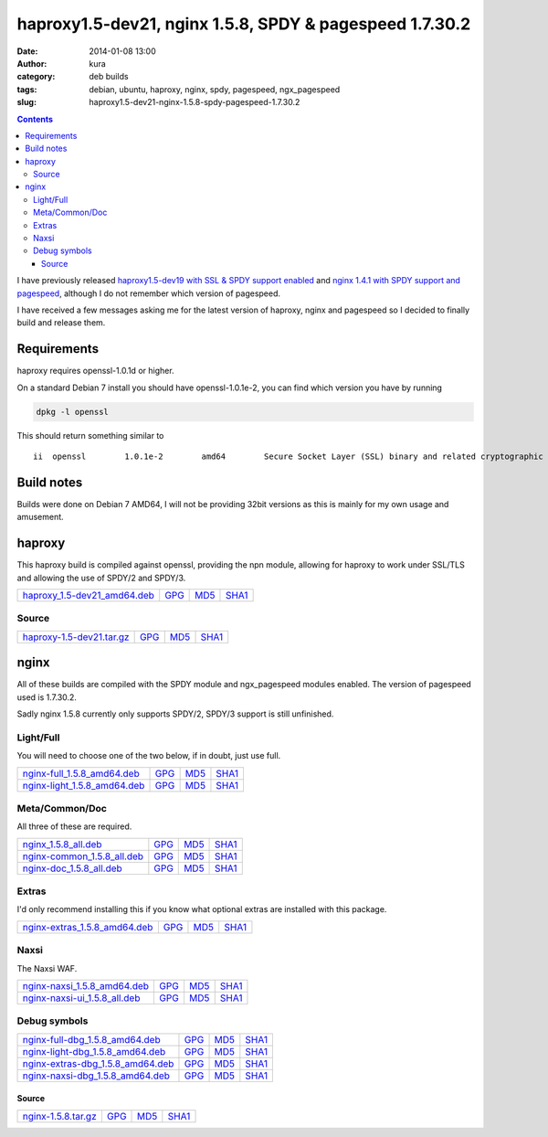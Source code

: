 haproxy1.5-dev21, nginx 1.5.8, SPDY & pagespeed 1.7.30.2
########################################################
:date: 2014-01-08 13:00
:author: kura
:category: deb builds
:tags: debian, ubuntu, haproxy, nginx, spdy, pagespeed, ngx_pagespeed
:slug: haproxy1.5-dev21-nginx-1.5.8-spdy-pagespeed-1.7.30.2

.. contents::
    :backlinks: none

I have previously released `haproxy1.5-dev19 with SSL & SPDY support enabled
<https://kura.io/2013/07/15/haproxy-nginx-and-spdy-with-ssl-termination-debian-7/>`__
and `nginx 1.4.1 with SPDY support and pagespeed
<https://kura.io/2013/07/10/nginx-spdy-and-ngx-pagespeed/>`__, although I do
not remember which version of pagespeed.

I have received a few messages asking me for the latest version of haproxy,
nginx and pagespeed so I decided to finally build and release them.

Requirements
============

haproxy requires openssl-1.0.1d or higher.

On a standard Debian 7 install you should have openssl-1.0.1e-2, you
can find which version you have by running

.. code:: bash

    dpkg -l openssl

This should return something similar to

::

    ii  openssl        1.0.1e-2        amd64        Secure Socket Layer (SSL) binary and related cryptographic tools

Build notes
===========

Builds were done on Debian 7 AMD64, I will not be providing 32bit versions as
this is mainly for my own usage and amusement.

haproxy
=======

This haproxy build is compiled against openssl, providing the npn module,
allowing for haproxy to work under SSL/TLS and allowing the use of SPDY/2 and
SPDY/3.

+-------------------------------------------------------------------------------------+-----------------------------------------------------------------+-----------------------------------------------------------------+-------------------------------------------------------------------+
| `haproxy_1.5-dev21_amd64.deb <https://kura.io/files/haproxy_1.5-dev21_amd64.deb>`__ | `GPG <https://kura.io/files/haproxy_1.5-dev21_amd64.deb.asc>`__ | `MD5 <https://kura.io/files/haproxy_1.5-dev21_amd64.deb.md5>`__ | `SHA1 <https://kura.io/files/haproxy_1.5-dev21_amd64.deb.sha1>`__ |
+-------------------------------------------------------------------------------------+-----------------------------------------------------------------+-----------------------------------------------------------------+-------------------------------------------------------------------+

Source
------

+-------------------------------------------------------------------------------+--------------------------------------------------------------+--------------------------------------------------------------+----------------------------------------------------------------+
| `haproxy-1.5-dev21.tar.gz <https://kura.io/files/haproxy-1.5-dev21.tar.gz>`__ | `GPG <https://kura.io/files/haproxy-1.5-dev21.tar.gz.asc>`__ | `MD5 <https://kura.io/files/haproxy-1.5-dev21.tar.gz.md5>`__ | `SHA1 <https://kura.io/files/haproxy-1.5-dev21.tar.gz.sha1>`__ |
+-------------------------------------------------------------------------------+--------------------------------------------------------------+--------------------------------------------------------------+----------------------------------------------------------------+

nginx
=====

All of these builds are compiled with the SPDY module and ngx_pagespeed modules
enabled. The version of pagespeed used is 1.7.30.2.

Sadly nginx 1.5.8 currently only supports SPDY/2, SPDY/3 support is still
unfinished.

Light/Full
----------

You will need to choose one of the two below, if in doubt, just use full.

+-------------------------------------------------------------------------------------+-----------------------------------------------------------------+-----------------------------------------------------------------+-------------------------------------------------------------------+
| `nginx-full_1.5.8_amd64.deb <https://kura.io/files/nginx-full_1.5.8_amd64.deb>`__   | `GPG <https://kura.io/files/nginx-full_1.5.8_amd64.deb.asc>`__  | `MD5 <https://kura.io/files/nginx-full_1.5.8_amd64.deb.md5>`__  | `SHA1 <https://kura.io/files/nginx-full_1.5.8_amd64.deb.sha1>`__  |
+-------------------------------------------------------------------------------------+-----------------------------------------------------------------+-----------------------------------------------------------------+-------------------------------------------------------------------+
| `nginx-light_1.5.8_amd64.deb <https://kura.io/files/nginx-light_1.5.8_amd64.deb>`__ | `GPG <https://kura.io/files/nginx-light_1.5.8_amd64.deb.asc>`__ | `MD5 <https://kura.io/files/nginx-light_1.5.8_amd64.deb.md5>`__ | `SHA1 <https://kura.io/files/nginx-light_1.5.8_amd64.deb.sha1>`__ |
+-------------------------------------------------------------------------------------+-----------------------------------------------------------------+-----------------------------------------------------------------+-------------------------------------------------------------------+

Meta/Common/Doc
----------------

All three of these are required.

+-----------------------------------------------------------------------------------+----------------------------------------------------------------+----------------------------------------------------------------+------------------------------------------------------------------+
| `nginx_1.5.8_all.deb <https://kura.io/files/nginx_1.5.8_all.deb>`__               | `GPG <https://kura.io/files/nginx_1.5.8_all.deb.asc>`__        | `MD5 <https://kura.io/files/nginx_1.5.8_all.deb.md5>`__        |  `SHA1 <https://kura.io/files/nginx_1.5.8_all.deb.sha1>`__       |
+-----------------------------------------------------------------------------------+----------------------------------------------------------------+----------------------------------------------------------------+------------------------------------------------------------------+
| `nginx-common_1.5.8_all.deb <https://kura.io/files/nginx-common_1.5.8_all.deb>`__ | `GPG <https://kura.io/files/nginx-common_1.5.8_all.deb.asc>`__ | `MD5 <https://kura.io/files/nginx-common_1.5.8_all.deb.md5>`__ | `SHA1 <https://kura.io/files/nginx-common_1.5.8_all.deb.sha1>`__ |
+-----------------------------------------------------------------------------------+----------------------------------------------------------------+----------------------------------------------------------------+------------------------------------------------------------------+
| `nginx-doc_1.5.8_all.deb <https://kura.io/files/nginx-doc_1.5.8_all.deb>`__       | `GPG <https://kura.io/files/nginx-doc_1.5.8_all.deb.asc>`__    | `MD5 <https://kura.io/files/nginx-doc_1.5.8_all.deb.md5>`__    | `SHA1 <https://kura.io/files/nginx-doc_1.5.8_all.deb.sha1>`__    |
+-----------------------------------------------------------------------------------+----------------------------------------------------------------+----------------------------------------------------------------+------------------------------------------------------------------+

Extras
------

I'd only recommend installing this if you know what optional extras are
installed with this package.

+---------------------------------------------------------------------------------------+------------------------------------------------------------------+------------------------------------------------------------------+--------------------------------------------------------------------+
| `nginx-extras_1.5.8_amd64.deb <https://kura.io/files/nginx-extras_1.5.8_amd64.deb>`__ | `GPG <https://kura.io/files/nginx-extras_1.5.8_amd64.deb.asc>`__ | `MD5 <https://kura.io/files/nginx-extras_1.5.8_amd64.deb.md5>`__ | `SHA1 <https://kura.io/files/nginx-extras_1.5.8_amd64.deb.sha1>`__ |
+---------------------------------------------------------------------------------------+------------------------------------------------------------------+------------------------------------------------------------------+--------------------------------------------------------------------+

Naxsi
-----

The Naxsi WAF.

+---------------------------------------------------------------------------------------+------------------------------------------------------------------+------------------------------------------------------------------+--------------------------------------------------------------------+
| `nginx-naxsi_1.5.8_amd64.deb <https://kura.io/files/nginx-naxsi_1.5.8_amd64.deb>`__   | `GPG <https://kura.io/files/nginx-naxsi_1.5.8_amd64.deb.asc>`__  | `MD5 <https://kura.io/files/nginx-naxsi_1.5.8_amd64.deb.md5>`__  | `SHA1 <https://kura.io/files/nginx-naxsi_1.5.8_amd64.deb.sha1>`__  |
+---------------------------------------------------------------------------------------+------------------------------------------------------------------+------------------------------------------------------------------+--------------------------------------------------------------------+
| `nginx-naxsi-ui_1.5.8_all.deb <https://kura.io/files/nginx-naxsi-ui_1.5.8_all.deb>`__ | `GPG <https://kura.io/files/nginx-naxsi-ui_1.5.8_all.deb.asc>`__ | `MD5 <https://kura.io/files/nginx-naxsi-ui_1.5.8_all.deb.md5>`__ | `SHA1 <https://kura.io/files/nginx-naxsi-ui_1.5.8_all.deb.sha1>`__ |
+---------------------------------------------------------------------------------------+------------------------------------------------------------------+------------------------------------------------------------------+--------------------------------------------------------------------+

Debug symbols
-------------

+-----------------------------------------------------------------------------------------------+-----------------------------------------------------------------------+----------------------------------------------------------------------+------------------------------------------------------------------------+
| `nginx-full-dbg_1.5.8_amd64.deb <https://kura.io/files/nginx-full-dbg_1.5.8_amd64.deb>`__     | `GPG <https://kura.io/files/nginx-full-dbg_1.5.8_amd64.deb.asc>`__    | `MD5 <https://kura.io/files/nginx-full-dbg_1.5.8_amd64.deb.md5>`__   | `SHA1 <https://kura.io/files/nginx-full-dbg_1.5.8_amd64.deb.sha1>`__   |
+-----------------------------------------------------------------------------------------------+-----------------------------------------------------------------------+----------------------------------------------------------------------+------------------------------------------------------------------------+
| `nginx-light-dbg_1.5.8_amd64.deb <https://kura.io/files/nginx-light-dbg_1.5.8_amd64.deb>`__   | `GPG <https://kura.io/files/nginx-light-dbg_1.5.8_amd64.deb.asc>`__   | `MD5 <https://kura.io/files/nginx-light-dbg_1.5.8_amd64.deb.md5>`__  | `SHA1 <https://kura.io/files/nginx-light-dbg_1.5.8_amd64.deb.sha1>`__  |
+-----------------------------------------------------------------------------------------------+-----------------------------------------------------------------------+----------------------------------------------------------------------+------------------------------------------------------------------------+
| `nginx-extras-dbg_1.5.8_amd64.deb <https://kura.io/files/nginx-extras-dbg_1.5.8_amd64.deb>`__ | `GPG <https://kura.io/files/nginx-extras-dbg_1.5.8_amd64.deb.asc>`__  | `MD5 <https://kura.io/files/nginx-extras-dbg_1.5.8_amd64.deb.md5>`__ | `SHA1 <https://kura.io/files/nginx-extras-dbg_1.5.8_amd64.deb.sha1>`__ |
+-----------------------------------------------------------------------------------------------+-----------------------------------------------------------------------+----------------------------------------------------------------------+------------------------------------------------------------------------+
| `nginx-naxsi-dbg_1.5.8_amd64.deb <https://kura.io/files/nginx-naxsi-dbg_1.5.8_amd64.deb>`__   | `GPG <https://kura.io/files/nginx-naxsi-dbg_1.5.8_amd64.deb.asc>`__   | `MD5 <https://kura.io/files/nginx-naxsi-dbg_1.5.8_amd64.deb.md5>`__  | `SHA1 <https://kura.io/files/nginx-naxsi-dbg_1.5.8_amd64.deb.sha1>`__  |
+-----------------------------------------------------------------------------------------------+-----------------------------------------------------------------------+----------------------------------------------------------------------+------------------------------------------------------------------------+

Source
~~~~~~

+-------------------------------------------------------------------+--------------------------------------------------------+--------------------------------------------------------+----------------------------------------------------------+
| `nginx-1.5.8.tar.gz <https://kura.io/files/nginx-1.5.8.tar.gz>`__ | `GPG <https://kura.io/files/nginx-1.5.8.tar.gz.asc>`__ | `MD5 <https://kura.io/files/nginx-1.5.8.tar.gz.md5>`__ | `SHA1 <https://kura.io/files/nginx-1.5.8.tar.gz.sha1>`__ |
+-------------------------------------------------------------------+--------------------------------------------------------+--------------------------------------------------------+----------------------------------------------------------+
